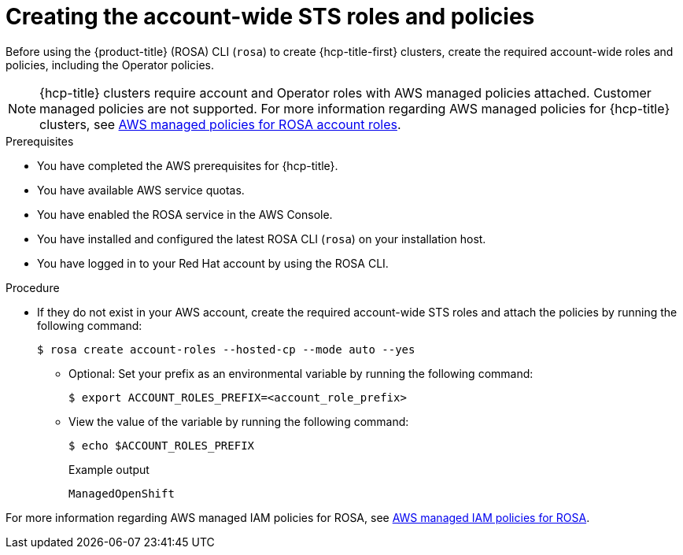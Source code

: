 // * rosa_hcp/rosa-hcp-sts-creating-a-cluster-quickly.adoc
:_mod-docs-content-type: PROCEDURE
[id="rosa-sts-creating-account-wide-sts-roles-and-policies_{context}"]
= Creating the account-wide STS roles and policies

Before using the {product-title} (ROSA) CLI (`rosa`) to create {hcp-title-first} clusters, create the required account-wide roles and policies, including the Operator policies.

[NOTE]
====
{hcp-title} clusters require account and Operator roles with AWS managed policies attached. Customer managed policies are not supported. For more information regarding AWS managed policies for {hcp-title} clusters, see link:https://docs.aws.amazon.com/ROSA/latest/userguide/security-iam-awsmanpol-account-policies.html[AWS managed policies for ROSA account roles].
====

.Prerequisites

* You have completed the AWS prerequisites for {hcp-title}.
* You have available AWS service quotas.
* You have enabled the ROSA service in the AWS Console.
* You have installed and configured the latest ROSA CLI (`rosa`) on your installation host.
* You have logged in to your Red Hat account by using the ROSA CLI.

.Procedure

* If they do not exist in your AWS account, create the required account-wide STS roles and attach the policies by running the following command:
+
[source,terminal]
----
$ rosa create account-roles --hosted-cp --mode auto --yes
----
** Optional: Set your prefix as an environmental variable by running the following command:
+
[source,terminal]
----
$ export ACCOUNT_ROLES_PREFIX=<account_role_prefix>
----

** View the value of the variable by running the following command:
+
[source,terminal]
----
$ echo $ACCOUNT_ROLES_PREFIX
----
+
.Example output
+
[source,terminal]
----
ManagedOpenShift
----

For more information regarding AWS managed IAM policies for ROSA, see link:https://docs.aws.amazon.com/ROSA/latest/userguide/security-iam-awsmanpol.html[AWS managed IAM policies for ROSA].